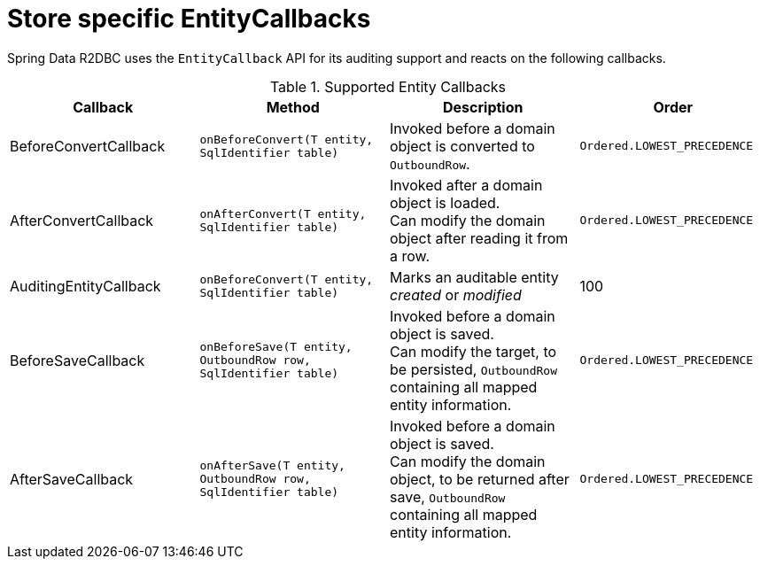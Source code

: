 [[r2dbc.entity-callbacks]]
= Store specific EntityCallbacks

Spring Data R2DBC uses the `EntityCallback` API for its auditing support and reacts on the following callbacks.

.Supported Entity Callbacks
[%header,cols="4"]
|===
| Callback
| Method
| Description
| Order

| BeforeConvertCallback
| `onBeforeConvert(T entity, SqlIdentifier table)`
| Invoked before a domain object is converted to `OutboundRow`.
| `Ordered.LOWEST_PRECEDENCE`

| AfterConvertCallback
| `onAfterConvert(T entity, SqlIdentifier table)`
| Invoked after a domain object is loaded. +
Can modify the domain object after reading it from a row.
| `Ordered.LOWEST_PRECEDENCE`

| AuditingEntityCallback
| `onBeforeConvert(T entity, SqlIdentifier table)`
| Marks an auditable entity _created_ or _modified_
| 100

| BeforeSaveCallback
| `onBeforeSave(T entity, OutboundRow row, SqlIdentifier table)`
| Invoked before a domain object is saved. +
Can modify the target, to be persisted, `OutboundRow` containing all mapped entity information.
| `Ordered.LOWEST_PRECEDENCE`

| AfterSaveCallback
| `onAfterSave(T entity, OutboundRow row, SqlIdentifier table)`
| Invoked before a domain object is saved. +
Can modify the domain object, to be returned after save, `OutboundRow` containing all mapped entity information.
| `Ordered.LOWEST_PRECEDENCE`

|===

